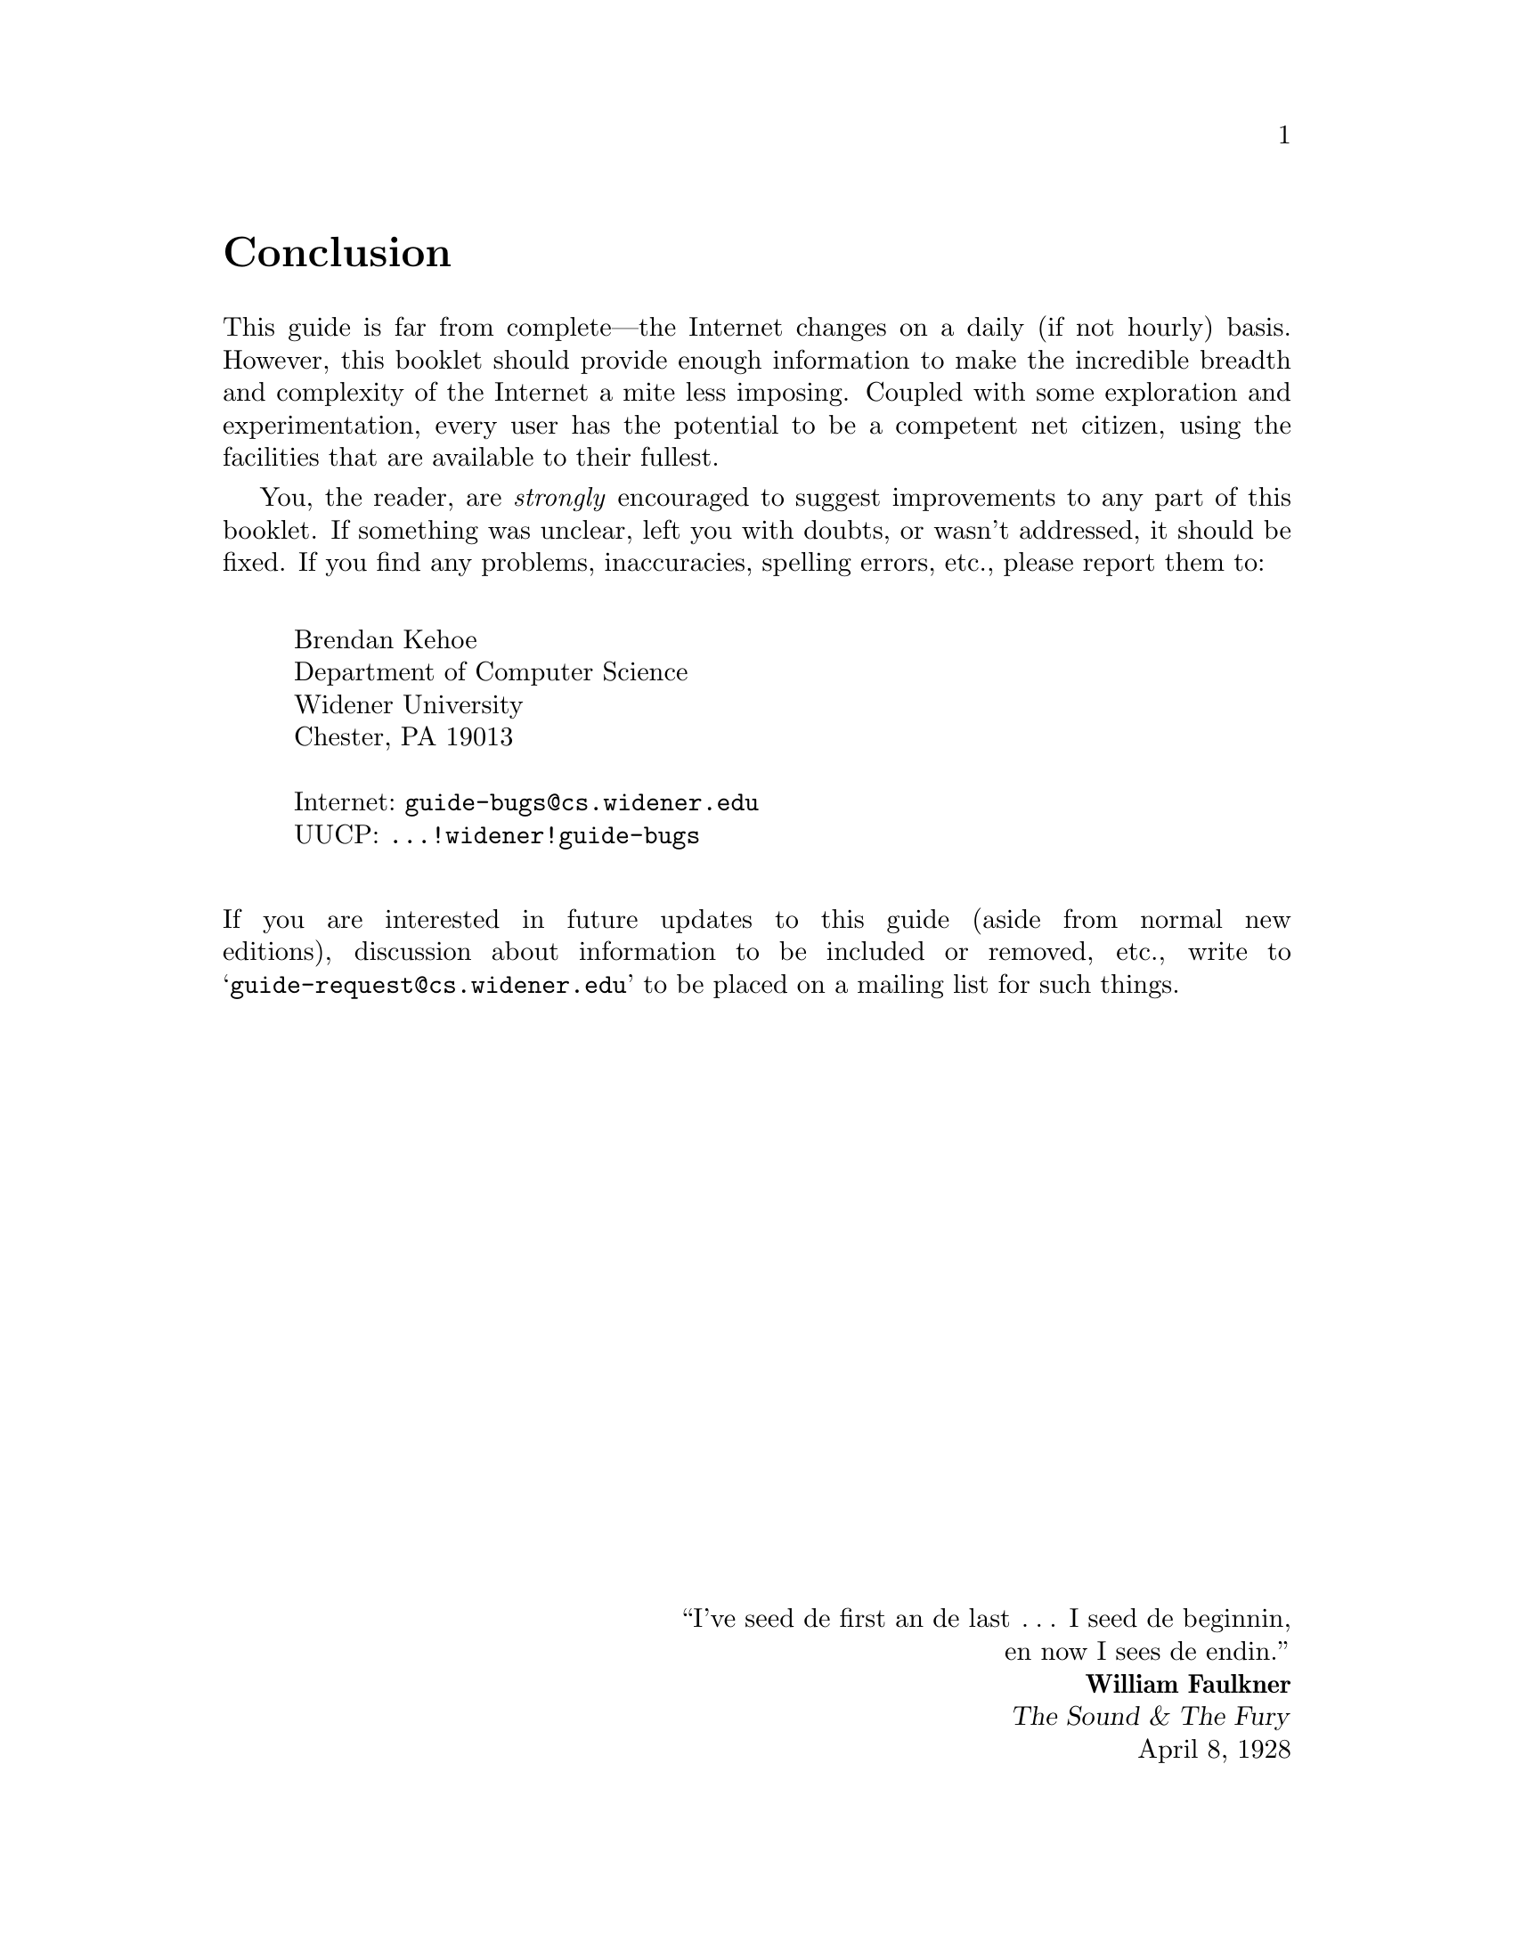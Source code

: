 @c -*-tex-*-
@unnumbered Conclusion
@node Conclusion

This guide is far from complete---the Internet changes on a daily (if
not hourly) basis.  However, this booklet should provide enough
information to make the incredible breadth and complexity of the
Internet a mite less imposing.  Coupled with some exploration and
experimentation, every user has the potential to be a competent net
citizen, using the facilities that are available to their fullest.

@cindex book bugs
You, the reader, are @emph{strongly} encouraged to suggest
improvements to any part of this booklet.  If something was unclear,
left you with doubts, or wasn't addressed, it should be fixed.  If
you find any problems, inaccuracies, spelling errors, etc., please
report them to:

@c not smallexample!
@c @example
@vskip .25truein
@display
Brendan Kehoe
Department of Computer Science
Widener University
Chester, PA 19013

Internet: @code{guide-bugs@@cs.widener.edu}
UUCP: @code{...!widener!guide-bugs}
@cindex UUCP
@end display
@vskip .25truein
@c @end example

@noindent
If you are interested in future updates to this guide (aside from
normal new editions), discussion about information to be included or
removed, etc., write to @samp{guide-request@@cs.widener.edu} to be
placed on a mailing list for such things.

@vskip 0pt plus 1filll
@flushright
@c @dots is actually `. . . .'
``I've seed de first an de last @dots I seed de beginnin,
en now I sees de endin.''
@b{William Faulkner}
@cite{The Sound & The Fury}
April 8, 1928
@end flushright

